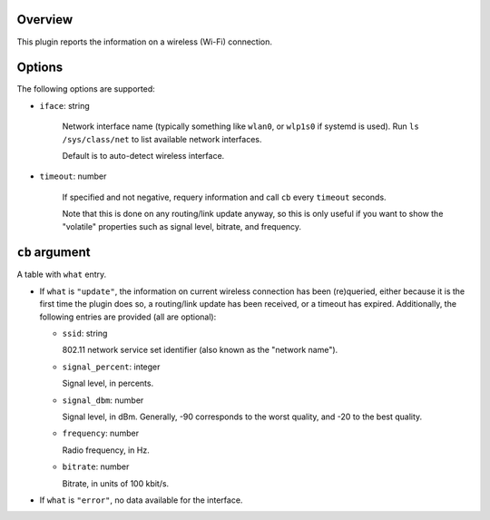 .. :X-man-page-only: luastatus-plugin-wireless
.. :X-man-page-only: #########################
.. :X-man-page-only:
.. :X-man-page-only: #############################################
.. :X-man-page-only: Wireless connection info plugin for luastatus
.. :X-man-page-only: #############################################
.. :X-man-page-only:
.. :X-man-page-only: :Copyright: LGPLv3
.. :X-man-page-only: :Manual section: 7

Overview
========
This plugin reports the information on a wireless (Wi-Fi) connection.

Options
=======
The following options are supported:

* ``iface``: string

    Network interface name (typically something like ``wlan0``, or ``wlp1s0`` if systemd is used).
    Run ``ls /sys/class/net`` to list available network interfaces.

    Default is to auto-detect wireless interface.

* ``timeout``: number

    If specified and not negative, requery information and call ``cb`` every ``timeout`` seconds.

    Note that this is done on any routing/link update anyway, so this is only useful if you want to
    show the "volatile" properties such as signal level, bitrate, and frequency.

``cb`` argument
===============
A table with ``what`` entry.

* If ``what`` is ``"update"``, the information on current wireless connection has been (re)queried,
  either because it is the first time the plugin does so, a routing/link update has been received,
  or a timeout has expired.
  Additionally, the following entries are provided (all are optional):

  - ``ssid``: string

    802.11 network service set identifier (also known as the "network name").

  - ``signal_percent``: integer

    Signal level, in percents.

  - ``signal_dbm``: number

    Signal level, in dBm.
    Generally, -90 corresponds to the worst quality, and -20 to the best quality.

  - ``frequency``: number

    Radio frequency, in Hz.

  - ``bitrate``: number

    Bitrate, in units of 100 kbit/s.

* If ``what`` is ``"error"``, no data available for the interface.
